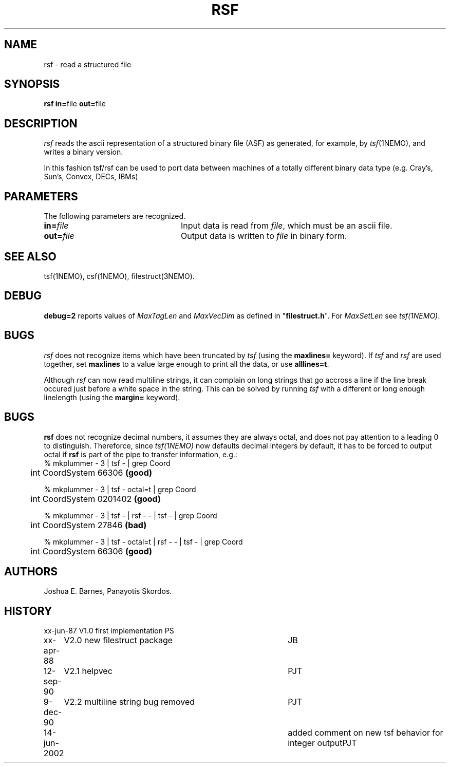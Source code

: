 .TH RSF 1NEMO "16 December 1990"
.ds e =\h'-0.0m'
.SH NAME
rsf \- read a structured file
.SH SYNOPSIS
\fBrsf in=\fPfile \fBout=\fPfile
.SH DESCRIPTION
\fIrsf\fP reads the ascii representation of a structured binary file 
(ASF) as
generated, for example, by \fItsf\fP(1NEMO), and writes a binary version.
.PP
In this fashion tsf/rsf can be used to port data between machines of a
totally different binary data type (e.g. Cray's, Sun's, Convex, DECs, IBMs)
.SH PARAMETERS
The following parameters are recognized.
.TP 24
\fBin=\fP\fIfile\fP
Input data is read from \fIfile\fP, which must be an ascii file.
.TP 24
\fBout=\fP\fIfile\fP
Output data is written to \fIfile\fP in binary form.
.SH SEE ALSO
tsf(1NEMO), csf(1NEMO), filestruct(3NEMO).
.SH DEBUG
\fBdebug=2\fP reports values of \fIMaxTagLen\fP and \fIMaxVecDim\fP
as defined in "\fBfilestruct.h\fP".
For \fIMaxSetLen\fP see \fItsf(1NEMO)\fP.
.SH BUGS
\fIrsf\fP does not recognize items which have been truncated by \fItsf\fP
(using the \fBmaxlines=\fP keyword).
If \fItsf\fP and \fIrsf\fP are used together, set \fBmaxlines\fP to a
value large enough to print all the data, or use
\fBalllines=t\fP.
.PP
Although \fIrsf\fP can now read multiline strings, it
can complain on long strings that go accross a line if
the line break occured just before a white space in the string.
This can be solved by running 
\fItsf\fP with a different or 
long enough linelength (using the \fBmargin=\fP keyword).
.SH BUGS
\fBrsf\fP does not recognize decimal numbers, it assumes 
they are always octal, and does not pay attention to a leading
0 to distinguish. Thereforce, since \fItsf(1NEMO)\fP now
defaults decimal integers by default, it has to be forced
to output octal if \fBrsf\fP is part of the pipe to
transfer information, e.g.:
.nf
    % mkplummer - 3 | tsf - | grep Coord
	int CoordSystem 66306 \fB(good)\fP

    % mkplummer - 3 | tsf - octal=t | grep Coord
	int CoordSystem 0201402 \fB(good)\fP

    % mkplummer - 3 | tsf - | rsf - - | tsf - | grep Coord
	int CoordSystem 27846 \fB(bad)\fP

    % mkplummer - 3 | tsf - octal=t | rsf - - | tsf - | grep Coord
	int CoordSystem 66306 \fB(good)\fP
	
.fi
.SH AUTHORS
Joshua E. Barnes, Panayotis Skordos.
.SH HISTORY
.ta +1i +4i
.nf
xx-jun-87	V1.0 first implementation	PS
xx-apr-88	V2.0 new filestruct package	JB
12-sep-90	V2.1 helpvec	PJT
9-dec-90	V2.2 multiline string bug removed	PJT
14-jun-2002	added comment on new tsf behavior for integer output	PJT
.fi
